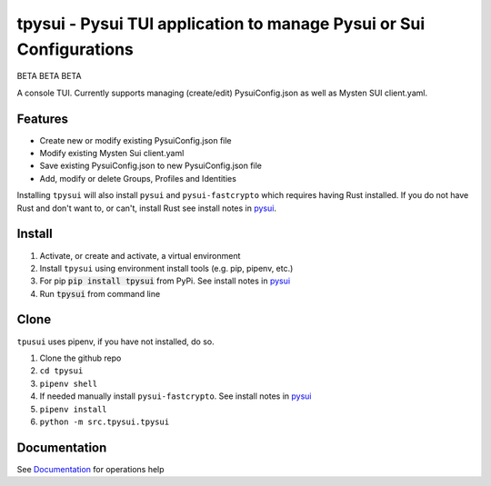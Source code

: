 ====================================================================
tpysui - Pysui TUI application to manage Pysui or Sui Configurations
====================================================================

BETA BETA BETA

A console TUI. Currently supports managing (create/edit)
PysuiConfig.json as well as Mysten SUI client.yaml.

Features
--------

* Create new or modify existing PysuiConfig.json file
* Modify existing Mysten Sui client.yaml
* Save existing PysuiConfig.json to new PysuiConfig.json file
* Add, modify or delete Groups, Profiles and Identities

Installing ``tpysui`` will also install ``pysui`` and ``pysui-fastcrypto``
which requires having Rust installed. If you do not have Rust and don't want
to, or can't, install Rust see install notes in pysui_.

.. _pysui: https://github.com/FrankC01/pysui/blob/main/README.md#pysui-sdk-install

Install
-------

#. Activate, or create and activate, a virtual environment
#. Install ``tpysui`` using environment install tools (e.g. pip, pipenv, etc.)
#. For pip :code:`pip install tpysui` from PyPi. See install notes in pysui_
#. Run :code:`tpysui` from command line

Clone
-----

``tpusui`` uses pipenv, if you have not installed, do so.

#. Clone the github repo
#. ``cd tpysui``
#. ``pipenv shell``
#. If needed manually install ``pysui-fastcrypto``. See install notes in pysui_
#. ``pipenv install``
#. ``python -m src.tpysui.tpysui``

Documentation
-------------
See Documentation_ for operations help

.. _Documentation: https://github.com/suitters/tpysui/blob/main/docs/tpysui.rst
